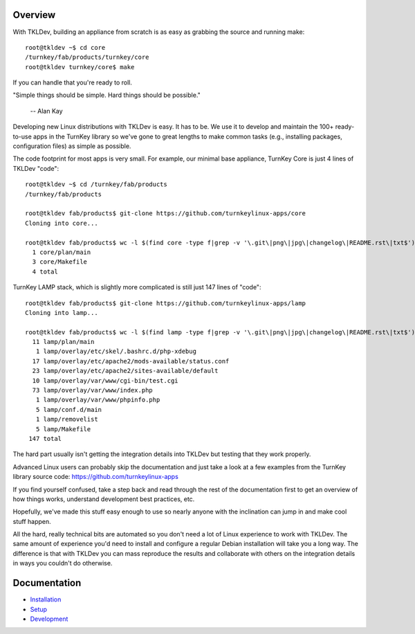 Overview
--------

With TKLDev, building an appliance from scratch is as easy as grabbing
the source and running make::

    root@tkldev ~$ cd core
    /turnkey/fab/products/turnkey/core
    root@tkldev turnkey/core$ make

If you can handle that you're ready to roll.

"Simple things should be simple. Hard things should be possible."

    -- Alan Kay

Developing new Linux distributions with TKLDev is easy. It has to be. We
use it to develop and maintain the 100+ ready-to-use apps in the TurnKey
library so we've gone to great lengths to make common tasks (e.g.,
installing packages, configuration files) as simple as possible.

The code footprint for most apps is very small. For example, our minimal
base appliance, TurnKey Core is just 4 lines of TKLDev "code"::

    root@tkldev ~$ cd /turnkey/fab/products
    /turnkey/fab/products

    root@tkldev fab/products$ git-clone https://github.com/turnkeylinux-apps/core
    Cloning into core...

    root@tkldev fab/products$ wc -l $(find core -type f|grep -v '\.git\|png\|jpg\|changelog\|README.rst\|txt$')
      1 core/plan/main
      3 core/Makefile
      4 total

TurnKey LAMP stack, which is slightly more complicated is still just 147
lines of "code"::

    root@tkldev fab/products$ git-clone https://github.com/turnkeylinux-apps/lamp
    Cloning into lamp...

    root@tkldev fab/products$ wc -l $(find lamp -type f|grep -v '\.git\|png\|jpg\|changelog\|README.rst\|txt$')
      11 lamp/plan/main
       1 lamp/overlay/etc/skel/.bashrc.d/php-xdebug
      17 lamp/overlay/etc/apache2/mods-available/status.conf
      23 lamp/overlay/etc/apache2/sites-available/default
      10 lamp/overlay/var/www/cgi-bin/test.cgi
      73 lamp/overlay/var/www/index.php
       1 lamp/overlay/var/www/phpinfo.php
       5 lamp/conf.d/main
       1 lamp/removelist
       5 lamp/Makefile
     147 total

The hard part usually isn't getting the integration details into TKLDev
but testing that they work properly.

Advanced Linux users can probably skip the documentation and just take a
look at a few examples from the TurnKey library source code:
https://github.com/turnkeylinux-apps

If you find yourself confused, take a step back and read through the
rest of the documentation first to get an overview of how things works,
understand development best practices, etc.

Hopefully, we've made this stuff easy enough to use so nearly anyone
with the inclination can jump in and make cool stuff happen. 

All the hard, really technical bits are automated so you don't need a
lot of Linux experience to work with TKLDev. The same amount of
experience you'd need to install and configure a regular Debian
installation will take you a long way. The difference is that with
TKLDev you can mass reproduce the results and collaborate with others on
the integration details in ways you couldn't do otherwise.

Documentation
-------------

* `Installation`_
* `Setup`_
* `Development`_

.. _Installation: installation.rst
.. _Setup: setup.rst
.. _Development: development/README.rst

